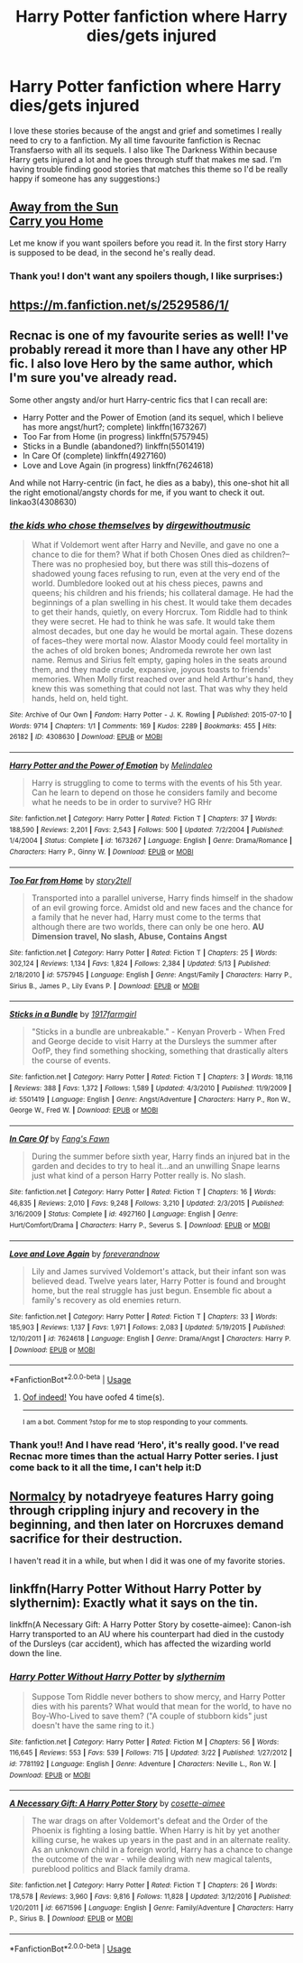 #+TITLE: Harry Potter fanfiction where Harry dies/gets injured

* Harry Potter fanfiction where Harry dies/gets injured
:PROPERTIES:
:Author: 101kittens
:Score: 3
:DateUnix: 1533734743.0
:DateShort: 2018-Aug-08
:FlairText: Request
:END:
I love these stories because of the angst and grief and sometimes I really need to cry to a fanfiction. My all time favourite fanfiction is Recnac Transfaerso with all its sequels. I also like The Darkness Within because Harry gets injured a lot and he goes through stuff that makes me sad. I'm having trouble finding good stories that matches this theme so I'd be really happy if someone has any suggestions:)


** [[http://fictionhunt.com/read/4937753/1][Away from the Sun]]\\
[[http://fictionhunt.com/read/4182709/1][Carry you Home]]

Let me know if you want spoilers before you read it. In the first story Harry is supposed to be dead, in the second he's really dead.
:PROPERTIES:
:Author: Gellert99
:Score: 3
:DateUnix: 1533737209.0
:DateShort: 2018-Aug-08
:END:

*** Thank you! I don't want any spoilers though, I like surprises:)
:PROPERTIES:
:Author: 101kittens
:Score: 1
:DateUnix: 1533737442.0
:DateShort: 2018-Aug-08
:END:


** [[https://m.fanfiction.net/s/2529586/1/]]
:PROPERTIES:
:Author: 4ntonvalley
:Score: 2
:DateUnix: 1533737184.0
:DateShort: 2018-Aug-08
:END:


** Recnac is one of my favourite series as well! I've probably reread it more than I have any other HP fic. I also love Hero by the same author, which I'm sure you've already read.

Some other angsty and/or hurt Harry-centric fics that I can recall are:

- Harry Potter and the Power of Emotion (and its sequel, which I believe has more angst/hurt?; complete) linkffn(1673267)
- Too Far from Home (in progress) linkffn(5757945)
- Sticks in a Bundle (abandoned?) linkffn(5501419)
- In Care Of (complete) linkffn(4927160)
- Love and Love Again (in progress) linkffn(7624618)

And while not Harry-centric (in fact, he dies as a baby), this one-shot hit all the right emotional/angsty chords for me, if you want to check it out. linkao3(4308630)
:PROPERTIES:
:Author: unsuba
:Score: 2
:DateUnix: 1533744217.0
:DateShort: 2018-Aug-08
:END:

*** [[https://archiveofourown.org/works/4308630][*/the kids who chose themselves/*]] by [[https://www.archiveofourown.org/users/dirgewithoutmusic/pseuds/dirgewithoutmusic][/dirgewithoutmusic/]]

#+begin_quote
  What if Voldemort went after Harry and Neville, and gave no one a chance to die for them? What if both Chosen Ones died as children?--There was no prophesied boy, but there was still this--dozens of shadowed young faces refusing to run, even at the very end of the world. Dumbledore looked out at his chess pieces, pawns and queens; his children and his friends; his collateral damage. He had the beginnings of a plan swelling in his chest. It would take them decades to get their hands, quietly, on every Horcrux. Tom Riddle had to think they were secret. He had to think he was safe. It would take them almost decades, but one day he would be mortal again. These dozens of faces--they were mortal now. Alastor Moody could feel mortality in the aches of old broken bones; Andromeda rewrote her own last name. Remus and Sirius felt empty, gaping holes in the seats around them, and they made crude, expansive, joyous toasts to friends' memories. When Molly first reached over and held Arthur's hand, they knew this was something that could not last. That was why they held hands, held on, held tight.
#+end_quote

^{/Site/:} ^{Archive} ^{of} ^{Our} ^{Own} ^{*|*} ^{/Fandom/:} ^{Harry} ^{Potter} ^{-} ^{J.} ^{K.} ^{Rowling} ^{*|*} ^{/Published/:} ^{2015-07-10} ^{*|*} ^{/Words/:} ^{9714} ^{*|*} ^{/Chapters/:} ^{1/1} ^{*|*} ^{/Comments/:} ^{169} ^{*|*} ^{/Kudos/:} ^{2289} ^{*|*} ^{/Bookmarks/:} ^{455} ^{*|*} ^{/Hits/:} ^{26182} ^{*|*} ^{/ID/:} ^{4308630} ^{*|*} ^{/Download/:} ^{[[https://archiveofourown.org/downloads/di/dirgewithoutmusic/4308630/the%20kids%20who%20chose%20themselves.epub?updated_at=1436502787][EPUB]]} ^{or} ^{[[https://archiveofourown.org/downloads/di/dirgewithoutmusic/4308630/the%20kids%20who%20chose%20themselves.mobi?updated_at=1436502787][MOBI]]}

--------------

[[https://www.fanfiction.net/s/1673267/1/][*/Harry Potter and the Power of Emotion/*]] by [[https://www.fanfiction.net/u/457505/Melindaleo][/Melindaleo/]]

#+begin_quote
  Harry is struggling to come to terms with the events of his 5th year. Can he learn to depend on those he considers family and become what he needs to be in order to survive? HG RHr
#+end_quote

^{/Site/:} ^{fanfiction.net} ^{*|*} ^{/Category/:} ^{Harry} ^{Potter} ^{*|*} ^{/Rated/:} ^{Fiction} ^{T} ^{*|*} ^{/Chapters/:} ^{37} ^{*|*} ^{/Words/:} ^{188,590} ^{*|*} ^{/Reviews/:} ^{2,201} ^{*|*} ^{/Favs/:} ^{2,543} ^{*|*} ^{/Follows/:} ^{500} ^{*|*} ^{/Updated/:} ^{7/2/2004} ^{*|*} ^{/Published/:} ^{1/4/2004} ^{*|*} ^{/Status/:} ^{Complete} ^{*|*} ^{/id/:} ^{1673267} ^{*|*} ^{/Language/:} ^{English} ^{*|*} ^{/Genre/:} ^{Drama/Romance} ^{*|*} ^{/Characters/:} ^{Harry} ^{P.,} ^{Ginny} ^{W.} ^{*|*} ^{/Download/:} ^{[[http://www.ff2ebook.com/old/ffn-bot/index.php?id=1673267&source=ff&filetype=epub][EPUB]]} ^{or} ^{[[http://www.ff2ebook.com/old/ffn-bot/index.php?id=1673267&source=ff&filetype=mobi][MOBI]]}

--------------

[[https://www.fanfiction.net/s/5757945/1/][*/Too Far from Home/*]] by [[https://www.fanfiction.net/u/1894543/story2tell][/story2tell/]]

#+begin_quote
  Transported into a parallel universe, Harry finds himself in the shadow of an evil growing force. Amidst old and new faces and the chance for a family that he never had, Harry must come to the terms that although there are two worlds, there can only be one hero. *AU Dimension travel, No slash, Abuse, Contains Angst*
#+end_quote

^{/Site/:} ^{fanfiction.net} ^{*|*} ^{/Category/:} ^{Harry} ^{Potter} ^{*|*} ^{/Rated/:} ^{Fiction} ^{T} ^{*|*} ^{/Chapters/:} ^{25} ^{*|*} ^{/Words/:} ^{302,124} ^{*|*} ^{/Reviews/:} ^{1,134} ^{*|*} ^{/Favs/:} ^{1,824} ^{*|*} ^{/Follows/:} ^{2,384} ^{*|*} ^{/Updated/:} ^{5/13} ^{*|*} ^{/Published/:} ^{2/18/2010} ^{*|*} ^{/id/:} ^{5757945} ^{*|*} ^{/Language/:} ^{English} ^{*|*} ^{/Genre/:} ^{Angst/Family} ^{*|*} ^{/Characters/:} ^{Harry} ^{P.,} ^{Sirius} ^{B.,} ^{James} ^{P.,} ^{Lily} ^{Evans} ^{P.} ^{*|*} ^{/Download/:} ^{[[http://www.ff2ebook.com/old/ffn-bot/index.php?id=5757945&source=ff&filetype=epub][EPUB]]} ^{or} ^{[[http://www.ff2ebook.com/old/ffn-bot/index.php?id=5757945&source=ff&filetype=mobi][MOBI]]}

--------------

[[https://www.fanfiction.net/s/5501419/1/][*/Sticks in a Bundle/*]] by [[https://www.fanfiction.net/u/796126/1917farmgirl][/1917farmgirl/]]

#+begin_quote
  "Sticks in a bundle are unbreakable." - Kenyan Proverb - When Fred and George decide to visit Harry at the Dursleys the summer after OofP, they find something shocking, something that drastically alters the course of events.
#+end_quote

^{/Site/:} ^{fanfiction.net} ^{*|*} ^{/Category/:} ^{Harry} ^{Potter} ^{*|*} ^{/Rated/:} ^{Fiction} ^{T} ^{*|*} ^{/Chapters/:} ^{3} ^{*|*} ^{/Words/:} ^{18,116} ^{*|*} ^{/Reviews/:} ^{388} ^{*|*} ^{/Favs/:} ^{1,372} ^{*|*} ^{/Follows/:} ^{1,589} ^{*|*} ^{/Updated/:} ^{4/3/2010} ^{*|*} ^{/Published/:} ^{11/9/2009} ^{*|*} ^{/id/:} ^{5501419} ^{*|*} ^{/Language/:} ^{English} ^{*|*} ^{/Genre/:} ^{Angst/Adventure} ^{*|*} ^{/Characters/:} ^{Harry} ^{P.,} ^{Ron} ^{W.,} ^{George} ^{W.,} ^{Fred} ^{W.} ^{*|*} ^{/Download/:} ^{[[http://www.ff2ebook.com/old/ffn-bot/index.php?id=5501419&source=ff&filetype=epub][EPUB]]} ^{or} ^{[[http://www.ff2ebook.com/old/ffn-bot/index.php?id=5501419&source=ff&filetype=mobi][MOBI]]}

--------------

[[https://www.fanfiction.net/s/4927160/1/][*/In Care Of/*]] by [[https://www.fanfiction.net/u/1836175/Fang-s-Fawn][/Fang's Fawn/]]

#+begin_quote
  During the summer before sixth year, Harry finds an injured bat in the garden and decides to try to heal it...and an unwilling Snape learns just what kind of a person Harry Potter really is. No slash.
#+end_quote

^{/Site/:} ^{fanfiction.net} ^{*|*} ^{/Category/:} ^{Harry} ^{Potter} ^{*|*} ^{/Rated/:} ^{Fiction} ^{T} ^{*|*} ^{/Chapters/:} ^{16} ^{*|*} ^{/Words/:} ^{46,835} ^{*|*} ^{/Reviews/:} ^{2,010} ^{*|*} ^{/Favs/:} ^{9,248} ^{*|*} ^{/Follows/:} ^{3,210} ^{*|*} ^{/Updated/:} ^{2/3/2015} ^{*|*} ^{/Published/:} ^{3/16/2009} ^{*|*} ^{/Status/:} ^{Complete} ^{*|*} ^{/id/:} ^{4927160} ^{*|*} ^{/Language/:} ^{English} ^{*|*} ^{/Genre/:} ^{Hurt/Comfort/Drama} ^{*|*} ^{/Characters/:} ^{Harry} ^{P.,} ^{Severus} ^{S.} ^{*|*} ^{/Download/:} ^{[[http://www.ff2ebook.com/old/ffn-bot/index.php?id=4927160&source=ff&filetype=epub][EPUB]]} ^{or} ^{[[http://www.ff2ebook.com/old/ffn-bot/index.php?id=4927160&source=ff&filetype=mobi][MOBI]]}

--------------

[[https://www.fanfiction.net/s/7624618/1/][*/Love and Love Again/*]] by [[https://www.fanfiction.net/u/2126353/foreverandnow][/foreverandnow/]]

#+begin_quote
  Lily and James survived Voldemort's attack, but their infant son was believed dead. Twelve years later, Harry Potter is found and brought home, but the real struggle has just begun. Ensemble fic about a family's recovery as old enemies return.
#+end_quote

^{/Site/:} ^{fanfiction.net} ^{*|*} ^{/Category/:} ^{Harry} ^{Potter} ^{*|*} ^{/Rated/:} ^{Fiction} ^{T} ^{*|*} ^{/Chapters/:} ^{33} ^{*|*} ^{/Words/:} ^{185,903} ^{*|*} ^{/Reviews/:} ^{1,137} ^{*|*} ^{/Favs/:} ^{1,971} ^{*|*} ^{/Follows/:} ^{2,083} ^{*|*} ^{/Updated/:} ^{5/19/2015} ^{*|*} ^{/Published/:} ^{12/10/2011} ^{*|*} ^{/id/:} ^{7624618} ^{*|*} ^{/Language/:} ^{English} ^{*|*} ^{/Genre/:} ^{Drama/Angst} ^{*|*} ^{/Characters/:} ^{Harry} ^{P.} ^{*|*} ^{/Download/:} ^{[[http://www.ff2ebook.com/old/ffn-bot/index.php?id=7624618&source=ff&filetype=epub][EPUB]]} ^{or} ^{[[http://www.ff2ebook.com/old/ffn-bot/index.php?id=7624618&source=ff&filetype=mobi][MOBI]]}

--------------

*FanfictionBot*^{2.0.0-beta} | [[https://github.com/tusing/reddit-ffn-bot/wiki/Usage][Usage]]
:PROPERTIES:
:Author: FanfictionBot
:Score: 1
:DateUnix: 1533744248.0
:DateShort: 2018-Aug-08
:END:

**** [[https://cdn.glitch.com/8ef35b11-8c6c-44bb-afb4-a38b833d3c8b%2Foofd.png?1529987683042][Oof indeed!]] You have oofed 4 time(s).

--------------

^{I am a bot. Comment ?stop for me to stop responding to your comments.}
:PROPERTIES:
:Author: oofed-bot
:Score: 1
:DateUnix: 1533744249.0
:DateShort: 2018-Aug-08
:END:


*** Thank you!! And I have read ‘Hero', it's really good. I've read Recnac more times than the actual Harry Potter series. I just come back to it all the time, I can't help it:D
:PROPERTIES:
:Author: 101kittens
:Score: 1
:DateUnix: 1533752271.0
:DateShort: 2018-Aug-08
:END:


** [[http://www.siye.co.uk/viewstory.php?sid=11821][Normalcy]] by notadryeye features Harry going through crippling injury and recovery in the beginning, and then later on Horcruxes demand sacrifice for their destruction.

I haven't read it in a while, but when I did it was one of my favorite stories.
:PROPERTIES:
:Author: DaniScribe
:Score: 2
:DateUnix: 1533757939.0
:DateShort: 2018-Aug-09
:END:


** linkffn(Harry Potter Without Harry Potter by slythernim): Exactly what it says on the tin.

linkffn(A Necessary Gift: A Harry Potter Story by cosette-aimee): Canon-ish Harry transported to an AU where his counterpart had died in the custody of the Dursleys (car accident), which has affected the wizarding world down the line.
:PROPERTIES:
:Author: turbinicarpus
:Score: 2
:DateUnix: 1533763430.0
:DateShort: 2018-Aug-09
:END:

*** [[https://www.fanfiction.net/s/7781192/1/][*/Harry Potter Without Harry Potter/*]] by [[https://www.fanfiction.net/u/3664623/slythernim][/slythernim/]]

#+begin_quote
  Suppose Tom Riddle never bothers to show mercy, and Harry Potter dies with his parents? What would that mean for the world, to have no Boy-Who-Lived to save them? ("A couple of stubborn kids" just doesn't have the same ring to it.)
#+end_quote

^{/Site/:} ^{fanfiction.net} ^{*|*} ^{/Category/:} ^{Harry} ^{Potter} ^{*|*} ^{/Rated/:} ^{Fiction} ^{M} ^{*|*} ^{/Chapters/:} ^{56} ^{*|*} ^{/Words/:} ^{116,645} ^{*|*} ^{/Reviews/:} ^{553} ^{*|*} ^{/Favs/:} ^{539} ^{*|*} ^{/Follows/:} ^{715} ^{*|*} ^{/Updated/:} ^{3/22} ^{*|*} ^{/Published/:} ^{1/27/2012} ^{*|*} ^{/id/:} ^{7781192} ^{*|*} ^{/Language/:} ^{English} ^{*|*} ^{/Genre/:} ^{Adventure} ^{*|*} ^{/Characters/:} ^{Neville} ^{L.,} ^{Ron} ^{W.} ^{*|*} ^{/Download/:} ^{[[http://www.ff2ebook.com/old/ffn-bot/index.php?id=7781192&source=ff&filetype=epub][EPUB]]} ^{or} ^{[[http://www.ff2ebook.com/old/ffn-bot/index.php?id=7781192&source=ff&filetype=mobi][MOBI]]}

--------------

[[https://www.fanfiction.net/s/6671596/1/][*/A Necessary Gift: A Harry Potter Story/*]] by [[https://www.fanfiction.net/u/1121841/cosette-aimee][/cosette-aimee/]]

#+begin_quote
  The war drags on after Voldemort's defeat and the Order of the Phoenix is fighting a losing battle. When Harry is hit by yet another killing curse, he wakes up years in the past and in an alternate reality. As an unknown child in a foreign world, Harry has a chance to change the outcome of the war - while dealing with new magical talents, pureblood politics and Black family drama.
#+end_quote

^{/Site/:} ^{fanfiction.net} ^{*|*} ^{/Category/:} ^{Harry} ^{Potter} ^{*|*} ^{/Rated/:} ^{Fiction} ^{T} ^{*|*} ^{/Chapters/:} ^{26} ^{*|*} ^{/Words/:} ^{178,578} ^{*|*} ^{/Reviews/:} ^{3,960} ^{*|*} ^{/Favs/:} ^{9,816} ^{*|*} ^{/Follows/:} ^{11,828} ^{*|*} ^{/Updated/:} ^{3/12/2016} ^{*|*} ^{/Published/:} ^{1/20/2011} ^{*|*} ^{/id/:} ^{6671596} ^{*|*} ^{/Language/:} ^{English} ^{*|*} ^{/Genre/:} ^{Family/Adventure} ^{*|*} ^{/Characters/:} ^{Harry} ^{P.,} ^{Sirius} ^{B.} ^{*|*} ^{/Download/:} ^{[[http://www.ff2ebook.com/old/ffn-bot/index.php?id=6671596&source=ff&filetype=epub][EPUB]]} ^{or} ^{[[http://www.ff2ebook.com/old/ffn-bot/index.php?id=6671596&source=ff&filetype=mobi][MOBI]]}

--------------

*FanfictionBot*^{2.0.0-beta} | [[https://github.com/tusing/reddit-ffn-bot/wiki/Usage][Usage]]
:PROPERTIES:
:Author: FanfictionBot
:Score: 1
:DateUnix: 1533763452.0
:DateShort: 2018-Aug-09
:END:
